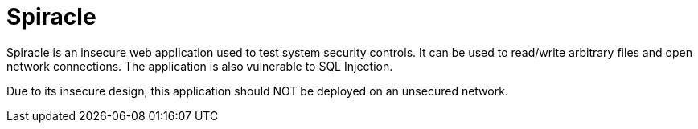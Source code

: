= Spiracle

Spiracle is an insecure web application used to test system security controls. It can be used to read/write arbitrary files and open network connections. The application is also vulnerable to SQL Injection.

Due to its insecure design, this application should NOT be deployed on an unsecured network.
